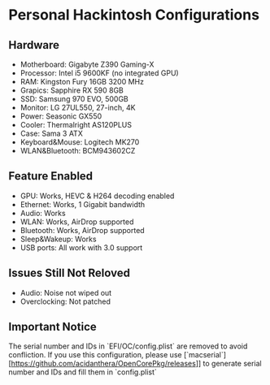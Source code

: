 * Personal Hackintosh Configurations
  
** Hardware
   + Motherboard:    Gigabyte Z390 Gaming-X
   + Processor:      Intel i5 9600KF (no integrated GPU)
   + RAM:            Kingston Fury 16GB 3200 MHz
   + Grapics:        Sapphire RX 590 8GB
   + SSD:            Samsung 970 EVO, 500GB
   + Monitor:        LG 27UL550, 27-inch, 4K
   + Power:          Seasonic GX550
   + Cooler:         Thermalright AS120PLUS
   + Case:           Sama 3 ATX
   + Keyboard&Mouse: Logitech MK270
   + WLAN&Bluetooth: BCM943602CZ

** Feature Enabled
   + GPU: Works, HEVC & H264 decoding enabled
   + Ethernet: Works, 1 Gigabit bandwidth
   + Audio: Works
   + WLAN: Works, AirDrop supported
   + Bluetooth: Works, AirDrop supported
   + Sleep&Wakeup: Works
   + USB ports: All work with 3.0 support

** Issues Still Not Reloved
   + Audio: Noise not wiped out
   + Overclocking: Not patched
     
** Important Notice
   The serial number and IDs in `EFI/OC/config.plist` are removed
to avoid confliction. If you use this configuration, please use
[`macserial`][https://github.com/acidanthera/OpenCorePkg/releases]] 
to generate serial number and IDs and fill them in `config.plist`
